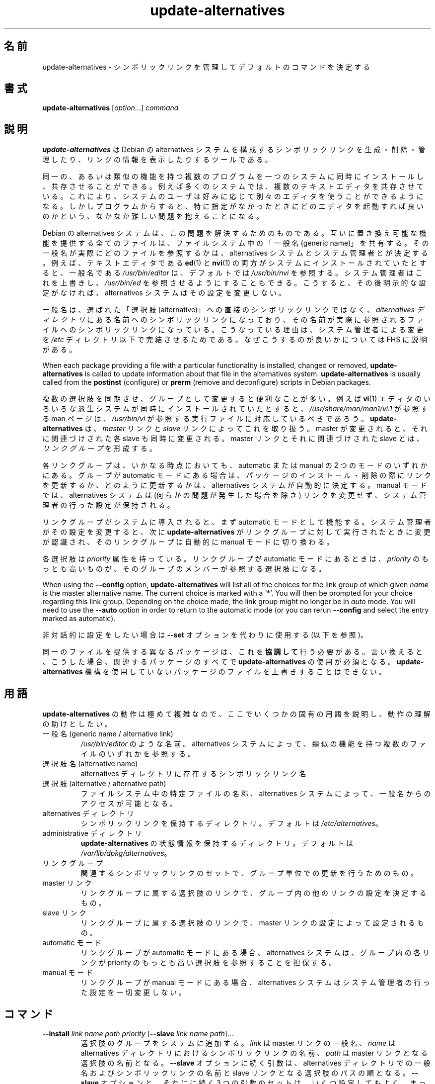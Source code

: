 .\" dpkg manual page - update-alternatives(1)
.\"
.\" Copyright © 1997-1998 Charles Briscoe-Smith
.\" Copyright © 1999 Ben Collins <bcollins@debian.org>
.\" Copyright © 2000 Wichert Akkerman <wakkerma@debian.org>
.\" Copyright © 2003 Adam Heath <doogie@debian.org>
.\" Copyright © 2005 Scott James Remnant <scott@netsplit.com>
.\" Copyright © 2006-2015 Guillem Jover <guillem@debian.org>
.\" Copyright © 2008 Pierre Habouzit <madcoder@debian.org>
.\" Copyright © 2009-2011 Rapha\(:el Hertzog <hertzog@debian.org>
.\"
.\" This is free software; you can redistribute it and/or modify
.\" it under the terms of the GNU General Public License as published by
.\" the Free Software Foundation; either version 2 of the License, or
.\" (at your option) any later version.
.\"
.\" This is distributed in the hope that it will be useful,
.\" but WITHOUT ANY WARRANTY; without even the implied warranty of
.\" MERCHANTABILITY or FITNESS FOR A PARTICULAR PURPOSE.  See the
.\" GNU General Public License for more details.
.\"
.\" You should have received a copy of the GNU General Public License
.\" along with this program.  If not, see <https://www.gnu.org/licenses/>.
.
.\"*******************************************************************
.\"
.\" This file was generated with po4a. Translate the source file.
.\"
.\"*******************************************************************
.TH update\-alternatives 1 2019-03-25 1.19.6 "dpkg suite"
.nh
.SH 名前
update\-alternatives \- シンボリックリンクを管理してデフォルトのコマンドを決定する
.
.SH 書式
\fBupdate\-alternatives\fP [\fIoption\fP...] \fIcommand\fP
.
.SH 説明
\fBupdate\-alternatives\fP は Debian の alternatives
システムを構成するシンボリックリンクを生成・削除・管理したり、リンクの情報を表示したりするツールである。
.PP
同一の、あるいは類似の機能を持つ複数のプログラムを一つのシステムに同時にインストールし、共存させることができる。例えば多くのシステムでは、複数のテキストエディタを共存させている。これにより、システムのユーザは好みに応じて別々のエディタを使うことができるようになる。しかしプログラムからすると、特に指定がなかったときにどのエディタを起動すれば良いのかという、なかなか難しい問題を抱えることになる。
.PP
Debian の alternatives
システムは、この問題を解決するためのものである。互いに置き換え可能な機能を提供する全てのファイルは、ファイルシステム中の「一般名 (generic
name)」を共有する。その一般名が実際にどのファイルを参照するかは、 alternatives
システムとシステム管理者とが決定する。例えば、テキストエディタである \fBed\fP(1) と \fBnvi\fP(1)
の両方がシステムにインストールされていたとすると、一般名である \fI/usr/bin/editor\fP は、デフォルトでは \fI/usr/bin/nvi\fP
を参照する。システム管理者はこれを上書きし、 \fI/usr/bin/ed\fP
を参照させるようにすることもできる。こうすると、その後明示的な設定がなければ、 alternatives システムはその設定を変更しない。
.PP
一般名は、選ばれた「選択肢 (alternative)」への直接のシンボリックリンクではなく、 \fIalternatives\fP \fIディレクトリ\fP
にある名前へのシンボリックリンクになっており、その名前が実際に参照されるファイルへのシンボリックリンクになっている。こうなっている理由は、システム管理者による変更を
\fI/etc\fP ディレクトリ以下で完結させるためである。なぜこうするのが良いかについては FHS に説明がある。
.PP
When each package providing a file with a particular functionality is
installed, changed or removed, \fBupdate\-alternatives\fP is called to update
information about that file in the alternatives system.
\fBupdate\-alternatives\fP is usually called from the \fBpostinst\fP (configure) or
\fBprerm\fP (remove and deconfigure) scripts in Debian packages.
.PP
複数の選択肢を同期させ、グループとして変更すると便利なことが多い。例えば \fBvi\fP(1)
エディタのいろいろな派生システムが同時にインストールされていたとすると、 \fI/usr/share/man/man1/vi.1\fP が参照する man
ページは、 \fI/usr/bin/vi\fP が参照する実行ファイルに対応しているべきであろう。 \fBupdate\-alternatives\fP は、
\fImaster\fP リンクと \fIslave\fP リンクによってこれを取り扱う。 master が変更されると、それに関連づけされた各 slave
も同時に変更される。 master リンクとそれに関連づけされた slave とは、 \fIリンクグループ\fP を形成する。
.PP
各リンクグループは、いかなる時点においても、 automatic または manual の 2 つのモードのいずれかにある。グループが
automatic モードにある場合は、パッケージのインストール・削除の際にリンクを更新するか、どのように更新するかは、 alternatives
システムが自動的に決定する。 manual モードでは、 alternatives システムは (何らかの問題が発生した場合を除き)
リンクを変更せず、システム管理者の行った設定が保持される。
.PP
リンクグループがシステムに導入されると、まず automatic モードとして機能する。システム管理者がその設定を変更すると、次に
\fBupdate\-alternatives\fP がリンクグループに対して実行されたときに変更が認識され、そのリンクグループは自動的に manual
モードに切り換わる。
.PP
各選択肢は \fIpriority\fP 属性を持っている。リンクグループが automatic モードにあるときは、 \fIpriority\fP
のもっとも高いものが、そのグループのメンバーが参照する選択肢になる。
.PP
When using the \fB\-\-config\fP option, \fBupdate\-alternatives\fP will list all of
the choices for the link group of which given \fIname\fP is the master
alternative name.  The current choice is marked with a \(oq*\(cq.  You will then
be prompted for your choice regarding this link group.  Depending on the
choice made, the link group might no longer be in \fIauto\fP mode. You will
need to use the \fB\-\-auto\fP option in order to return to the automatic mode
(or you can rerun \fB\-\-config\fP and select the entry marked as automatic).
.PP
非対話的に設定をしたい場合は \fB\-\-set\fP オプションを代わりに使用する (以下を参照)。
.PP
同一のファイルを提供する異なるパッケージは、これを \fB協調して\fP 行う必要がある。言い換えると、こうした場合、関連するパッケージのすべてで
\fBupdate\-alternatives\fP の使用が必須となる。\fBupdate\-alternatives\fP
機構を使用していないパッケージのファイルを上書きすることはできない。
.
.SH 用語
\fBupdate\-alternatives\fP の動作は極めて複雑なので、ここでいくつかの固有の用語を説明し、動作の理解の助けとしたい。
.TP 
一般名 (generic name / alternative link)
\fI/usr/bin/editor\fP のような名前。 alternatives システムによって、類似の機能を持つ複数のファイルのいずれかを参照する。
.TP 
選択肢名 (alternative name)
alternatives ディレクトリに存在するシンボリックリンク名
.TP 
選択肢 (alternative / alternative path)
ファイルシステム中の特定ファイルの名称、alternatives システムによって、一般名からのアクセスが可能となる。
.TP 
alternatives ディレクトリ
シンボリックリンクを保持するディレクトリ。デフォルトは \fI/etc/alternatives\fP。
.TP 
administrative ディレクトリ
\fBupdate\-alternatives\fP の状態情報を保持するディレクトリ。デフォルトは
\fI/var/lib/dpkg/alternatives\fP。
.TP 
リンクグループ
関連するシンボリックリンクのセットで、グループ単位での更新を行うためのもの。
.TP 
master リンク
リンクグループに属する選択肢のリンクで、グループ内の他のリンクの設定を決定するもの。
.TP 
slave リンク
リンクグループに属する選択肢のリンクで、 master リンクの設定によって設定されるもの。
.TP 
automatic モード
リンクグループが automatic モードにある場合、alternatives システムは、グループ内の各リンクが priority
のもっとも高い選択肢を参照することを担保する。
.TP 
manual モード
リンクグループが manual モードにある場合、alternatives システムはシステム管理者の行った設定を一切変更しない。
.
.SH コマンド
.TP 
\fB\-\-install\fP \fIlink name path priority\fP [\fB\-\-slave\fP \fIlink name path\fP]...
選択肢のグループをシステムに追加する。\fIlink\fP は master リンクの一般名、\fIname\fP は alternatives
ディレクトリにおけるシンボリックリンクの名前、 \fIpath\fP は master リンクとなる選択肢の名前となる。\fB\-\-slave\fP
オプションに続く引数は、alternatives ディレクトリでの一般名およびシンボリックリンクの名前と slave
リンクとなる選択肢のパスの順となる。\fB\-\-slave\fP オプションと、それにに続く 3
つの引数のセットは、いくつ設定してもよく、まったく設定しないこともできる。master
となる選択肢は必ず存在している必要があり、存在していない場合は失敗となるが、slave
の選択肢がインストールされていない場合は、(依然として警告が表示されるものの) 対応する slave
の選択肢のリンクが単にインストールされないだけである。選択肢のリンクがインストールされるパスに、何らかの実ファイルがインストールされている場合、\fB\-\-force\fP
が指定されない限り、それらのファイルは保持される。
.IP
指定された選択肢の名前が既に alternatives
システム内に存在している場合、与えられた情報は、グループに対する新たな選択肢として追加される。それ以外の場合は、与えられた情報を用いて、新しいグループが
automatic モードで追加される。グループが automatic モードにあり、新たに追加された選択肢の priority
がそのグループに対してインストールされている他の選択肢のものより高い場合、シンボリックリンクは新たに追加された選択肢を参照するように更新される。
.TP 
\fB\-\-set\fP \fIname path\fP
プログラム \fIpath\fP を \fIname\fP の選択肢として設定する。 \fI\-\-config\fP
と同等だが、こちらは非対話的であるため、スクリプト向けである。
.TP 
\fB\-\-remove\fP \fIname path\fP
(master の) 選択肢とそれに関連する全ての slave リンクを削除する。 \fIname\fP は alternatives
ディレクトリ内の名前であり、 \fIpath\fP は \fIname\fP のリンク先に指定されうるファイル名の絶対パスである。 \fIname\fP が実際に
\fIpath\fP にリンクされている場合には、 \fIname\fP は他の適切な選択肢を参照するよう更新される (グループは automatic
モードに戻される) が、そのような選択肢が残っていなければ削除される。関連する slave リンクも対応して更新 (削除) される。 \fIname\fP
が現在その \fIpath\fP を参照していなければ、リンクの変更は行われない。その選択肢の情報が削除されるだけである。
.TP 
\fB\-\-remove\-all\fP \fIname\fP
すべての選択肢と、それに関連するすべての slave リンクを削除する。 \fIname\fP は、alternatives ディレクトリ内の名前である。
.TP 
\fB\-\-all\fP
すべての選択肢に対して \fB\-\-config\fP を呼び出す。これは \fB\-\-skip\-auto\fP と組み合わせることで、automatic
モードで設定されていないすべての選択肢を確認、設定する際に有用である。問題のある選択肢も表示される。問題のある選択肢をすべて修正するためには \fByes
\&\*(rq | update\-alternatives \-\-force \-\-all\fP を実行すればよい。
.TP 
\fB\-\-auto\fP \fIname\fP
\fIname\fP で指定される選択肢のリンクグループを、automatic モードに変更する。この処理を行う際に、master
のシンボリックリンクと対応する各 slave は、現在インストールされている選択肢のうち、もっとも priority
の高いものを参照するように更新される。
.TP 
\fB\-\-display\fP \fIname\fP
Display information about the link group.  Information displayed includes
the group's mode (auto or manual), the master and slave links, which
alternative the master link currently points to, what other alternatives are
available (and their corresponding slave alternatives), and the highest
priority alternative currently installed.
.TP 
\fB\-\-get\-selections\fP
List all master alternative names (those controlling a link group)  and
their status (since version 1.15.0).  Each line contains up to 3 fields
(separated by one or more spaces). The first field is the alternative name,
the second one is the status (either \fBauto\fP or \fBmanual\fP), and the last one
contains the current choice in the alternative (beware: it's a filename and
thus might contain spaces).
.TP 
\fB\-\-set\-selections\fP
Read configuration of alternatives on standard input in the format generated
by \fB\-\-get\-selections\fP and reconfigure them accordingly (since version
1.15.0).
.TP 
\fB\-\-query\fP \fIname\fP
Display information about the link group like \fB\-\-display\fP does, but in a
machine parseable way (since version 1.15.0, see section \fBQUERY FORMAT\fP
below).
.TP 
\fB\-\-list\fP \fIname\fP
リンクグループのすべての対象を表示する。
.TP 
\fB\-\-config\fP \fIname\fP
リンクグループで利用可能なすべての選択肢を表示し、対話的に選択肢の 1 つを選択できるようにする。これにより、リンクグループが更新される。
.TP 
\fB\-\-help\fP
利用方法を表示して終了する。
.TP 
\fB\-\-version\fP
バージョン情報を表示して終了する。
.
.SH オプション
.TP 
\fB\-\-altdir\fP \fIdirectory\fP
alternatives ディレクトリをデフォルトから変えたいときに指定する。
.TP 
\fB\-\-admindir\fP\fI directory\fP
administrative ディレクトリをデフォルトから変えたいときに指定する。
.TP 
\fB\-\-log\fP\fI file\fP
Specifies the log file (since version 1.15.0), when this is to be different
from the default (/var/log/alternatives.log).
.TP 
\fB\-\-force\fP
Allow replacing or dropping any real file that is installed where an
alternative link has to be installed or removed.
.TP 
\fB\-\-skip\-auto\fP
automatic モードで適切に設定されている選択肢について、設定の確認を行わない。このオプションは \fB\-\-config\fP および \fB\-\-all\fP
とともに指定した場合のみ有効である。
.TP 
\fB\-\-quiet\fP
Do not generate any comments unless errors occur.
.TP 
\fB\-\-verbose\fP
Generate more comments about what is being done.
.TP 
\fB\-\-debug\fP
Generate even more comments, helpful for debugging, about what is being done
(since version 1.19.3).
.
.SH 終了ステータス
.TP 
\fB0\fP
指定したアクションが正しく実行された。
.TP 
\fB2\fP
コマンドラインの解釈か、アクションの実行時に問題が発生した。
.
.SH 環境変数
.TP 
\fBDPKG_ADMINDIR\fP
\fB\-\-admindir\fP オプションが指定されていない場合に、この変数が設定されていると、この値が administrative
ディレクトリの起点として使用される。
.
.SH ファイル
.TP 
\fI/etc/alternatives/\fP
デフォルトの alternatives ディレクトリ。 \fB\-\-altdir\fP オプションによって変更できる。
.TP 
\fI/var/lib/dpkg/alternatives/\fP
デフォルトの administration ディレクトリ。 \fB\-\-admindir\fP オプションによって変更できる。
.
.SH "QUERY FORMAT"
The \fB\-\-query\fP format is using an RFC822\-like flat format. It's made of \fIn\fP
+ 1 blocks where \fIn\fP is the number of alternatives available in the queried
link group. The first block contains the following fields:
.TP 
\fBName:\fP\fI name\fP
alternative ディレクトリに存在する選択肢の名前
.TP 
\fBLink:\fP\fI link\fP
選択肢の一般名
.TP 
\fBSlaves:\fP\fI list\-of\-slaves\fP
このヘッダが存在している場合、\fB以降の\fP 行には、この選択肢の master リンクに対応するすべての slave
リンクが記述される。これは、slave 毎に 1 行ずつ記述され、各行は、1 文字のスペースに続き、slave の選択肢の一般名、スペース、slave
リンクのパスが記述される。
.TP 
\fBStatus:\fP\fI status\fP
選択肢の状況 (\fBauto\fP もしくは \fBmanual\fP)
.TP 
\fBBest:\fP\fI best\-choice\fP
このリンクグループで最適な選択肢のパス。利用可能な選択肢が存在しない場合、存在しない。
.TP 
\fBValue:\fP\fI currently\-selected\-alternative\fP
現在選択されている選択肢のパス。リンクが存在しない場合、\fBnone\fP という特別な値が設定される場合がある。
.PP
これ以外のブロックは、クエリ対象のリンクグループにおいて利用可能な選択肢を表示する。
.TP 
\fBAlternative:\fP\fI path\-of\-this\-alternative\fP
このブロックの選択肢のパス。
.TP 
\fBPriority:\fP\fI priority\-value\fP
この選択肢の priority の値。
.TP 
\fBSlaves:\fP\fI list\-of\-slaves\fP
このヘッダが存在している場合、\fB以降の\fP 行には、この選択肢の master リンクに対応するすべての slave
の選択肢が記述される。これは、slave 毎に 1 行ずつ記述され、各行は、1 文字のスペースに続き、slave の選択肢の一般名、スペース、slave
の選択肢のパスが記述される。
.
.SS Example
.nf
$ update\-alternatives \-\-query editor
Name: editor
Link: /usr/bin/editor
Slaves:
 editor.1.gz /usr/share/man/man1/editor.1.gz
 editor.fr.1.gz /usr/share/man/fr/man1/editor.1.gz
 editor.it.1.gz /usr/share/man/it/man1/editor.1.gz
 editor.pl.1.gz /usr/share/man/pl/man1/editor.1.gz
 editor.ru.1.gz /usr/share/man/ru/man1/editor.1.gz
Status: auto
Best: /usr/bin/vim.basic
Value: /usr/bin/vim.basic

Alternative: /bin/ed
Priority: \-100
Slaves:
 editor.1.gz /usr/share/man/man1/ed.1.gz

Alternative: /usr/bin/vim.basic
Priority: 50
Slaves:
 editor.1.gz /usr/share/man/man1/vim.1.gz
 editor.fr.1.gz /usr/share/man/fr/man1/vim.1.gz
 editor.it.1.gz /usr/share/man/it/man1/vim.1.gz
 editor.pl.1.gz /usr/share/man/pl/man1/vim.1.gz
 editor.ru.1.gz /usr/share/man/ru/man1/vim.1.gz
.fi
.
.SH 診断メッセージ
\fB\-\-verbose\fP を指定した場合、\fBupdate\-alternatives\fP は、実行中の処理内容を逐一標準出力に出力する。問題が起きると、
\fBupdate\-alternatives\fP はエラーメッセージを標準エラー出力に出力し、終了ステータス 2
を返す。これらの診断メッセージは、読めばわかるはずである。もしわからなければ、バグとして報告して欲しい。
.
.SH 例
例えば \fBnvi\fP や \fBvim\fP のように、テキストエディタ \fBvi\fP
と互換性のあるプログラムを提供するパッケージが複数ある。どのパッケージが使われるかは、リンクグループ \fBvi\fP によって制御される。リンクグループ
\fBvi\fP にはプログラム自身のリンクと、関連する man ページのリンクが含まれる。
.PP
\fBvi\fP を提供するパッケージとその現在の設定を表示するには、\fB\-\-display\fP アクションを使用する:
.PP
.RS
\fBupdate\-alternatives \-\-display vi\fP
.RE
.PP
特定の \fBvi\fP の実装を選ぶには、root としてこのコマンドを実行し、一覧から数字を選ぶ:
.PP
.RS
\fBupdate\-alternatives \-\-config vi\fP
.RE
.PP
\fBvi\fP 実装の選択を自動的に行なうように戻すには、root としてこのコマンドを実行する:
.PP
.RS
\fBupdate\-alternatives \-\-auto vi\fP
.RE
.
.SH 関連項目
\fBln\fP(1), FHS, the Filesystem Hierarchy Standard.
.SH 翻訳者
高橋 基信 <monyo@monyo.com>.
喜瀬 浩 <kise@fuyuneko.jp>.
関戸 幸一 <sekido@mbox.kyoto-inet.or.jp>.
鍋谷 栄展 <nabe@debian.or.jp>.
倉澤 望 <nabetaro@debian.or.jp>.
石川 睦 <ishikawa@linux.or.jp>.
鵜飼 文敏 <ukai@debian.or.jp>.
中野 武雄 <nakano@apm.seikei.ac.jp>.
.SH 翻訳校正
Debian JP Documentation ML <debian-doc@debian.or.jp>.
